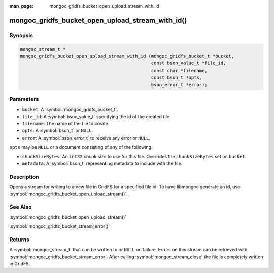 :man_page: mongoc_gridfs_bucket_open_upload_stream_with_id

mongoc_gridfs_bucket_open_upload_stream_with_id()
=================================================

Synopsis
--------

.. code-block:: c

   mongoc_stream_t *
   mongoc_gridfs_bucket_open_upload_stream_with_id (mongoc_gridfs_bucket_t *bucket,
                                                    const bson_value_t *file_id,
                                                    const char *filename,
                                                    const bson_t *opts,
                                                    bson_error_t *error);

Parameters
----------

* ``bucket``: A :symbol:`mongoc_gridfs_bucket_t`.
* ``file_id``: A :symbol:`bson_value_t` specifying the id of the created file.
* ``filename``: The name of the file to create.
* ``opts``: A :symbol:`bson_t` or ``NULL``.
* ``error``: A :symbol:`bson_error_t` to receive any error or ``NULL``.

``opts`` may be ``NULL`` or a document consisting of any of the following:

* ``chunkSizeBytes``: An ``int32`` chunk size to use for this file. Overrides the ``chunkSizeBytes`` set on ``bucket``.
* ``metadata``: A :symbol:`bson_t` representing metadata to include with the file.

Description
-----------

Opens a stream for writing to a new file in GridFS for a specified file id.
To have libmongoc generate an id, use :symbol:`mongoc_gridfs_bucket_open_upload_stream()`.

See Also
--------

:symbol:`mongoc_gridfs_bucket_open_upload_stream()`

:symbol:`mongoc_gridfs_bucket_stream_error()`

Returns
-------

A :symbol:`mongoc_stream_t` that can be written to or ``NULL`` on failure. Errors on this stream can be retrieved with :symbol:`mongoc_gridfs_bucket_stream_error`. After calling :symbol:`mongoc_stream_close` the file is completely written in GridFS.
